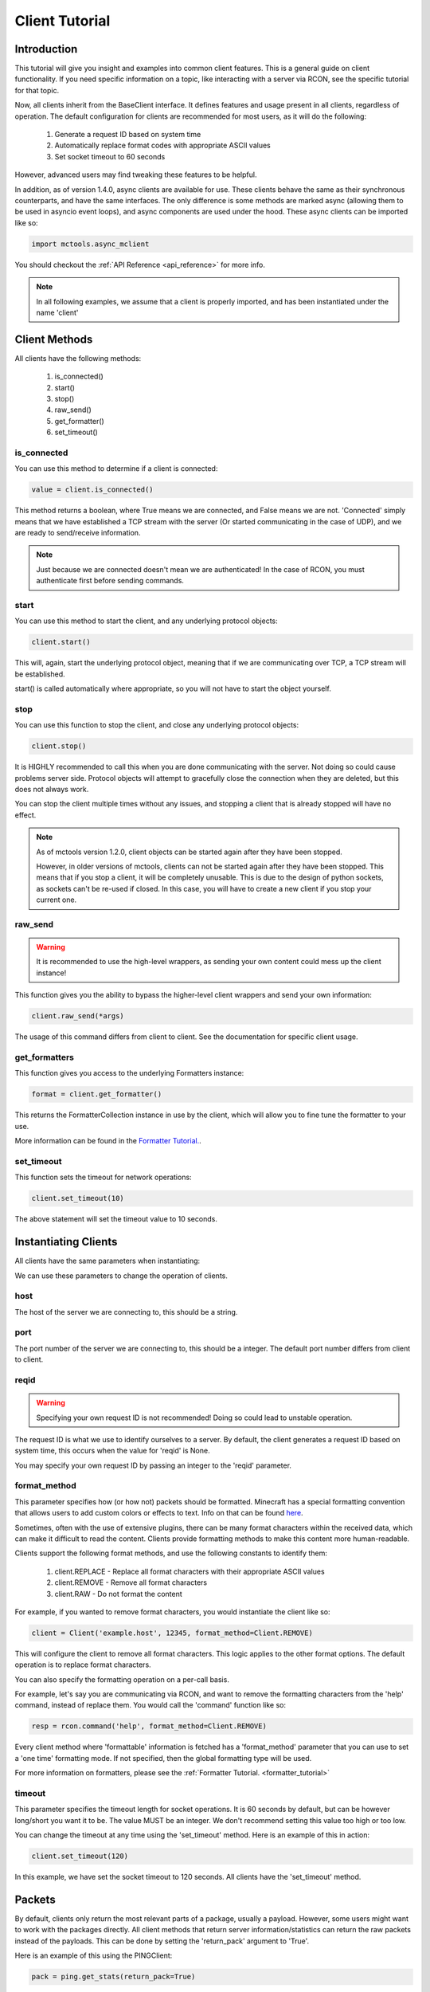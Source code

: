 .. _client_tutorial:

===============
Client Tutorial
===============

Introduction
============

This tutorial will give you insight and examples into common client features.
This is a general guide on client functionality.
If you need specific information on a topic,
like interacting with a server via RCON,
see the specific tutorial for that topic.

Now, all clients inherit from the BaseClient interface.
It defines features and usage present in all clients, regardless of operation.
The default configuration for clients are
recommended for most users, as it will do the following:


    1. Generate a request ID based on system time
    2. Automatically replace format codes with appropriate ASCII values
    3. Set socket timeout to 60 seconds


However, advanced users may find tweaking these features to be helpful.

In addition, as of version 1.4.0, async clients are available for use.
These clients behave the same as their synchronous counterparts,
and have the same interfaces.
The only difference is some methods are marked async
(allowing them to be used in asyncio event loops),
and async components are used under the hood.
These async clients can be imported like so:

.. code-block:: python

    import mctools.async_mclient

You should checkout the :ref:`API Reference <api_reference>` for more info.

.. note::

    In all following examples, we assume that a client is properly imported,
    and has been instantiated under the name 'client'

Client Methods
==============

All clients have the following methods:

    1. is_connected()
    2. start()
    3. stop()
    4. raw_send()
    5. get_formatter()
    6. set_timeout()

is_connected
------------

You can use this method to determine if a client is connected:

.. code-block:: python

    value = client.is_connected()

This method returns a boolean,
where True means we are connected, and False means we are not.
'Connected' simply means that we have
established a TCP stream with the server
(Or started communicating in the case of UDP),
and we are ready to send/receive information.

.. note::

    Just because we are connected doesn't mean we are authenticated! In the case of RCON,
    you must authenticate first before sending commands.

start
-----

You can use this method to start the client,
and any underlying protocol objects:

.. code-block:: python

    client.start()

This will, again, start the
underlying protocol object,
meaning that if we are communicating over TCP,
a TCP stream will be established.

start() is called automatically where appropriate,
so you will not have to start the object yourself.

stop
----

You can use this function to stop the client,
and close any underlying protocol objects:

.. code-block:: python

    client.stop()

It is HIGHLY recommended to call this when
you are done communicating with the server.
Not doing so could cause problems server side.
Protocol objects will attempt to gracefully close the
connection when they are deleted, but this does not always work.

You can stop the client multiple times without any issues,
and stopping a client that is already stopped will have no effect.

.. note::

    As of mctools version 1.2.0, client objects can be started again after they have been stopped.

    However, in older versions of mctools, clients can not be started again after they have been stopped.
    This means that if you stop a client, it will be completely unusable.
    This is due to the design of python sockets, as sockets can't be re-used if closed.
    In this case, you will have to create a new client if you stop your current one.

raw_send
--------

.. warning::

    It is recommended to use the high-level wrappers, as sending your own content could mess up the client instance!

This function gives you the ability to bypass the
higher-level client wrappers and send your own information:

.. code-block:: python

    client.raw_send(*args)

The usage of this command differs from client to client.
See the documentation for specific client usage.

get_formatters
--------------

This function gives you access to the underlying Formatters instance:

.. code-block:: python

    format = client.get_formatter()

This returns the FormatterCollection instance in use by the client,
which will allow you to fine tune the formatter to your use.

More information can be found in the `Formatter Tutorial. <format.html>`_.

set_timeout
-----------

This function sets the timeout for network operations:

.. code-block:: python

    client.set_timeout(10)

The above statement will set the timeout value to 10 seconds.

Instantiating Clients
=====================

All clients have the same parameters when instantiating:

.. py:class:: Client(host, port=[Port Num], reqid=None, format_method='replace', timeout=60)

    A client implementation. All clients share this format.

    :param host: Hostname of the server
    :param port: Port number of the server
    :param reqid: Request ID to use
    :param format_method: Format method to use
    :param timeout: Timeout for socket operations

We can use these parameters to change the operation of clients.

host
----

The host of the server we are connecting to, this should be a string.

port
----

The port number of the server we are connecting to, this should be a integer.
The default port number differs from client to client.

reqid
-----

.. warning::

    Specifying your own request ID is not recommended!
    Doing so could lead to unstable operation.

The request ID is what we use to identify ourselves to a server.
By default, the client generates a request ID based on system time,
this occurs when the value for 'reqid' is None.

You may specify your own request ID by
passing an integer to the 'reqid' parameter.

format_method
-------------

This parameter specifies how (or how not) packets should be formatted.
Minecraft has a special formatting convention that allows users to add custom
colors or effects to text. Info on that can be found `here <https://minecraft.gamepedia.com/Formatting_codes>`_.

Sometimes, often with the use of extensive plugins,
there can be many format characters within the received data,
which can make it difficult to read the content.
Clients provide formatting methods to make this content more human-readable.

Clients support the following format methods,
and use the following constants to identify them:


    1. client.REPLACE - Replace all format characters with their appropriate ASCII values
    2. client.REMOVE - Remove all format characters
    3. client.RAW - Do not format the content

For example, if you wanted to remove format characters,
you would instantiate the client like so:

.. code-block:: python

    client = Client('example.host', 12345, format_method=Client.REMOVE)

This will configure the client to remove all format characters.
This logic applies to the other format options.
The default operation is to replace format characters.

You can also specify the formatting operation on a per-call basis.

For example, let's say you are communicating via RCON,
and want to remove the formatting characters from
the 'help' command, instead of replace them.
You would call the 'command' function like so:

.. code-block:: python

    resp = rcon.command('help', format_method=Client.REMOVE)

Every client method where 'formattable' information is fetched has a
'format_method' parameter that you can use to set a 'one time' formatting mode.
If not specified, then the global formatting type will be used.

For more information on formatters,
please see the :ref:`Formatter Tutorial. <formatter_tutorial>`

timeout
-------

This parameter specifies the timeout length for socket operations.
It is 60 seconds by default, but can be however long/short you want it to be.
The value MUST be an integer. We don't recommend setting this value too high
or too low.

You can change the timeout at any time using the 'set_timeout' method.
Here is an example of this in action:

.. code-block:: python

    client.set_timeout(120)

In this example, we have set the socket timeout to 120 seconds.
All clients have the 'set_timeout' method.

Packets
=======

By default, clients only return the most
relevant parts of a package, usually a payload.
However, some users might want to work with the packages directly.
All client methods that return server information/statistics
can return the raw packets instead of the payloads.
This can be done by setting the 'return_pack' argument to 'True'.

Here is an example of this using the PINGClient:

.. code-block:: python

    pack = ping.get_stats(return_pack=True)

Context Managers
================

All clients have context manager support:

.. code-block:: python

    with Client('example.host', port=12345) as client:

        client.do_something()
        client.do_another_thing()

When the 'with' block is exited (or an exception occurs),
then the stop() method will automatically be called.
This ensures that the client always gracefully stops the connection.

Exceptions
==========

Each client has their own set of exceptions that are raised when necessary.
However, individual clients do not raise exceptions when network issues occur,
which is where 'ProtocolErrors' come in.

A 'ProtocolError' is an exception raised by the underlying protocol object that
each client uses. This means that it does
not matter which client you are using,
if a network issue occurs,
then a 'ProtocolError' will be raised.

List of 'ProtocolErrors':

    1. ProtocolError - Base exception for all protocol errors
    2. ProtoConnectionClosed - Raised when the connection is closed by the remote host

Here is an example of importing and handling these exceptions:

.. code-block:: python

    from mctools.errors import ProtoConnectionClosed  # Import the exception we wish to handle

    with Client('example.host', port=1234) as client:

        try:

            client.do_something()

        except ProtoConnectionClosed:

            # Exception has been handled, and the client has been stopped:

            print("Remote host closed connection!")

Conclusion
==========

That concludes our tutorial for client usage!

The tutorials on other topics, such as RCON,
will focus on topic specific usage,
and will skip generic client features.
